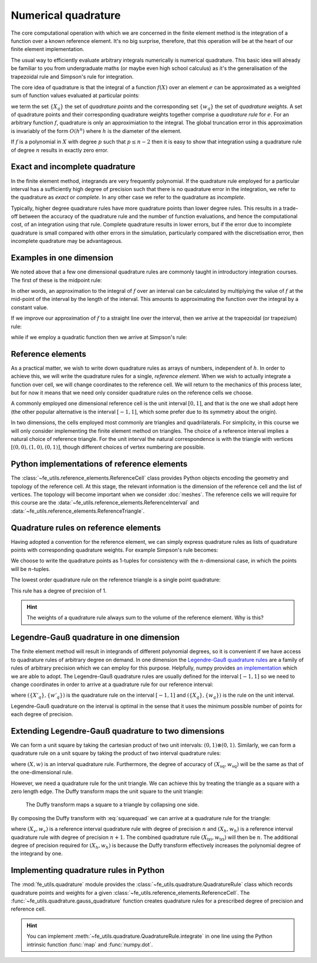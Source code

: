 .. default-role:: math

Numerical quadrature
====================

The core computational operation with which we are concerned in the
finite element method is the integration of a function over a known
reference element. It's no big surprise, therefore, that this
operation will be at the heart of our finite element implementation.

The usual way to efficiently evaluate arbitrary integrals numerically
is numerical quadrature. This basic idea will already be familiar to
you from undergraduate maths (or maybe even high school calculus) as
it's the generalisation of the trapezoidal rule and Simpson's rule for
integration.

The core idea of quadrature is that the integral of a function
`f(X)` over an element `e` can be approximated as
a weighted sum of function values evaluated at particular points:

.. math::
   :label: quadrature

   \int_e f(X)  = \sum_{q} f(X_q) w_q + O(h^n)

we term the set `\{X_q\}` the set of *quadrature points* and the
corresponding set `\{w_q\}` the set of *quadrature weights*. A set of
quadrature points and their corresponding quadrature weights together
comprise a *quadrature rule* for `e`. For an arbitrary function `f`,
quadrature is only an approximiation to the integral. The global
truncation error in this approximation is invariably of the form
`O(h^n)` where `h` is the diameter of the element.

If `f` is a polynomial in `X` with degree `p` such that
`p\leq n-2` then it is easy to show that integration using a
quadrature rule of degree `n` results in exactly zero error. 

.. _degree-of-precision:
.. definition::

   The *degree of precision* of a quadrature rule is the largest `p`
   such that the quadrature rule integrates all polynomials of degree
   `p` without error.


Exact and incomplete quadrature
-------------------------------

In the finite element method, integrands are very frequently
polynomial. If the quadrature rule employed for a particular interval
has a sufficiently high degree of precision such that there is no
quadrature error in the integration, we refer to the quadrature as
*exact* or *complete*. In any other case we refer to the quadrature as
*incomplete*.

Typically, higher degree quadrature rules have more quadrature points
than lower degree rules. This results in a trade-off between the
accuracy of the quadrature rule and the number of function
evaluations, and hence the computational cost, of an integration using
that rule. Complete quadrature results in lower errors, but if the
error due to incomplete quadrature is small compared with other errors
in the simulation, particularly compared with the discretisation
error, then incomplete quadrature may be advantageous.

Examples in one dimension
-------------------------

We noted above that a few one dimensional quadrature rules are commonly
taught in introductory integration courses. The first of these is the
midpoint rule:

.. math::
   :label: midpoint

   \int_0^h f(X) \mathrm{d} X = hf(0.5h) + O(h^3)

In other words, an approximation to the integral of
`f` over an interval can be calculated by multiplying the value
of `f` at the mid-point of the interval by the length of the
interval. This amounts to approximating the function over the integral
by a constant value.

If we improve our approximation of `f` to a straight line over
the interval, then we arrive at the trapezoidal (or trapezium) rule:

.. math::
   :label: trapezoidal

   \int_0^h f(X) \mathrm{d} X = \frac{h}{2}f(0) + \frac{h}{2}f(h) + O(h^4)

while if we employ a quadratic function then we arrive at Simpson's rule:

.. math::
   :label: 

   \int_0^h f(X) \mathrm{d} X = \frac{h}{6}f(0) + \frac{2h}{3}f\left(\frac{h}{2}\right) + \frac{h}{6}f(h) + O(h^5)


Reference elements
------------------

As a practical matter, we wish to write down quadrature rules as
arrays of numbers, independent of `h`. In order to achieve this,
we will write the quadrature rules for a single, *reference
element*. When we wish to actually integrate a function over cell, we
will change coordinates to the reference cell. We will return to the
mechanics of this process later, but for now it means that we need
only consider quadrature rules on the reference cells we choose.

A commonly employed one dimensional reference cell is the unit
interval `[0,1]`, and that is the one we shall adopt here (the
other popular alternative is the interval `[-1, 1]`, which some
prefer due to its symmetry about the origin).

In two dimensions, the cells employed most commonly are triangles and
quadrilaterals. For simplicity, in this course we will only consider
implementing the finite element method on triangles. The choice of a
reference interval implies a natural choice of reference triangle. For
the unit interval the natural correspondence is with the triangle with
vertices `[(0,0), (1,0), (0,1)]`, though different choices of
vertex numbering are possible.

Python implementations of reference elements
--------------------------------------------

The :class:`~fe_utils.reference_elements.ReferenceCell` class provides
Python objects encoding the geometry and topology of the reference
cell. At this stage, the relevant information is the dimension of the
reference cell and the list of vertices. The topology will become
important when we consider :doc:`meshes`. The reference cells we will
require for this course are the
:data:`~fe_utils.reference_elements.ReferenceInterval` and
:data:`~fe_utils.reference_elements.ReferenceTriangle`.

Quadrature rules on reference elements
--------------------------------------

Having adopted a convention for the reference element, we can simply
express quadrature rules as lists of quadrature points with
corresponding quadrature weights. For example Simpson's rule becomes:

.. math::
   :label:
   
   w = \left[ \frac{1}{6}, \frac{2}{3}, \frac{1}{6} \right]

   X = \left[ (0), (0.5), (1)\right].

We choose to write the quadrature points as 1-tuples for consistency
with the `n`\-dimensional case, in which the points will be
`n`\-tuples.

The lowest order quadrature rule on the reference triangle is a single point
quadrature:

.. math::
   :label:

   w = \left[ \frac{1}{2} \right]

   X = \left[ \left(\frac{1}{3}, \frac{1}{3}  \right) \right] 

This rule has a degree of precision of 1.

.. hint::

   The weights of a quadrature rule always sum to the volume of the
   reference element. Why is this?


Legendre-Gauß quadrature in one dimension
-----------------------------------------

The finite element method will result in integrands of different
polynomial degrees, so it is convenient if we have access to
quadrature rules of arbitrary degree on demand. In one dimension the
`Legendre-Gauß quadrature rules
<http://mathworld.wolfram.com/Legendre-GaussQuadrature.html>`_ are a
family of rules of arbitrary precision which we can employ for this
purpose. Helpfully, numpy provides `an implementation
<http://docs.scipy.org/doc/numpy/reference/generated/numpy.polynomial.legendre.leggauss.html>`_
which we are able to adopt. The Legendre-Gauß quadrature rules are
usually defined for the interval `[-1, 1]` so we need to change
coordinates in order to arrive at a quadrature rule for our reference
interval:

.. math::
   :label:
      
   X_q = \frac{X'_q + 1}{2}

   w_q = \frac{w'_q}{2}

where `(\{X'_q\}, \{w'_q\})` is the quadrature rule on the interval
`[-1, 1]` and `(\{X_q\}, \{w_q\})` is the rule on the unit interval.

Legendre-Gauß quadrature on the interval is optimal in the sense that it uses the
minimum possible number of points for each degree of precision.

Extending Legendre-Gauß quadrature to two dimensions
----------------------------------------------------

We can form a unit square by taking the cartesian product of two unit
intervals: `(0, 1)\otimes (0, 1)`. Similarly, we can form a quadrature
rule on a unit square by taking the product of two interval quadrature
rules:

.. math::
   :label: squarequad

   X_\textrm{sq} = \left\{ (x_p, x_q)\ \middle|\ x_p, x_q \in X \right\}

   w_\textrm{sq} = \left\{ w_p w_q\ \middle|\ w_p, w_q \in w \right\}

where `(X, w)` is an interval quadrature rule. Furthermore, the degree
of accuracy of `(X_\textrm{sq}, w_\textrm{sq})` will be the same as
that of the one-dimensional rule.

However, we need a quadrature rule for the unit triangle. We can
achieve this by treating the triangle as a square with a zero length
edge. The Duffy transform maps the unit square to the unit triangle:

.. math::
   :label:

   (x_\textrm{tri},\ y_\textrm{tri}) = 
     \left(x_\textrm{sq},\ y_\textrm{sq}(1 - x_\textrm{sq})\right)

.. _figmesh:

.. figure:: duffy.*
   :width: 60%

   The Duffy transform maps a square to a triangle by collapsing one side.

By composing the Duffy transform with :eq:`squarequad` we can arrive
at a quadrature rule for the triangle:

.. math::
   :label: triquad

   X_\textrm{tri} =\left\{ \left(x_p, x_q(1 - x_p)\right)\ \middle|\ x_p \in X_h, x_q \in X_v \right\}

   w_\textrm{tri} = \left\{ w_p w_q(1 - x_p)\ \middle|\ w_p \in w_h, w_q \in w_v \right\}

where `(X_v, w_v)` is a reference interval quadrature rule with degree
of precision `n` and `(X_h, w_h)` is a reference interval quadrature
rule with degree of precision `n+1`. The combined quadrature rule
`(X_\textrm{tri}, w_\textrm{tri})` will then be `n`. The additional
degree of precision required for `(X_h, w_h)` is because the Duffy
transform effectively increases the polynomial degree of the integrand
by one.

Implementing quadrature rules in Python
---------------------------------------

The :mod:`fe_utils.quadrature` module provides the
:class:`~fe_utils.quadrature.QuadratureRule` class which records
quadrature points and weights for a given
:class:`~fe_utils.reference_elements.ReferenceCell`. The
:func:`~fe_utils.quadrature.gauss_quadrature` function creates
quadrature rules for a prescribed degree of precision and reference
cell.

.. _ex-integrate:

.. exercise::

   The :meth:`~fe_utils.quadrature.QuadratureRule.integrate` method is
   left unimplemented. Using :eq:`quadrature`, implement this method.

   A test script for your method is provided in the ``test`` directory
   as ``test_integrate.py``. Run this script to test your code::

      python test_integrate.py

   Make sure you commit your modifications and push them to your fork
   of the course repository.

.. hint::

   You can implement
   :meth:`~fe_utils.quadrature.QuadratureRule.integrate` in one line
   using the Python intrinsic function :func:`map` and
   :func:`numpy.dot`.
